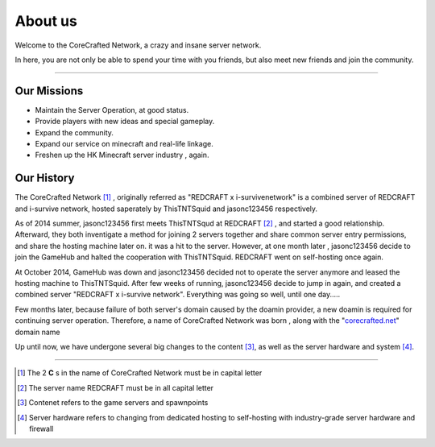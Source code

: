 ========
About us
========


Welcome to the CoreCrafted Network, a crazy and insane server network.

In here, you are not only be able to spend your time with you friends, but also meet new friends and join the community.


--------

Our Missions
------------
- Maintain the Server Operation, at good status.
- Provide players with new ideas and special gameplay.
- Expand the community.
- Expand our service on minecraft and real-life linkage.
- Freshen up the HK Minecraft server industry , again.

Our History
------------
.. |tnt| replace:: ThisTNTSquid
.. |jason| replace:: jasonc123456

The CoreCrafted Network [#]_ , originally referred as "REDCRAFT x i-survivenetwork" is a combined server of REDCRAFT
and i-survive network, hosted saperately by ThisTNTSquid and jasonc123456 respectively.

As of 2014 summer, |jason| first meets ThisTNTSqud at REDCRAFT [#]_ , and started a good relationship. Afterward, they
both inventigate a method for joining 2 servers together and share common server entry permissions, and share the hosting machine
later on. it was a hit to the server. However, at one month later , |jason| decide to join the GameHub and halted the cooperation with |tnt|.
REDCRAFT went on self-hosting once again.

At October 2014, GameHub was down and |jason| decided not to operate the server anymore and leased the hosting machine to |tnt|. After few weeks of running,
|jason| decide to jump in again, and created a combined server "REDCRAFT x i-survive network". Everything was going so well, until one day.....

Few months later, because failure of both server's domain caused by the doamin provider, a new doamin is required for
continuing server operation. Therefore, a name of CoreCrafted Network was born , along with the "`corecrafted.net`__" domain name

Up until now, we have undergone several big changes to the content [#]_, as well as the server hardware and system [#]_.

-----


.. __: https://corecrafted.net
.. [#] The 2 **C** s in the name of CoreCrafted Network must be in capital letter
.. [#] The server name REDCRAFT must be in all capital letter
.. [#] Contenet refers to the game servers and spawnpoints
.. [#] Server hardware refers to changing from dedicated hosting to self-hosting with industry-grade server hardware and firewall
